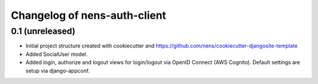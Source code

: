Changelog of nens-auth-client
===================================================


0.1 (unreleased)
----------------

- Initial project structure created with cookiecutter and
  https://github.com/nens/cookiecutter-djangosite-template

- Added SocialUser model.

- Added login, authorize and logout views for login/logout via OpenID Connect
  (AWS Cognito). Default settings are setup via django-appconf.
